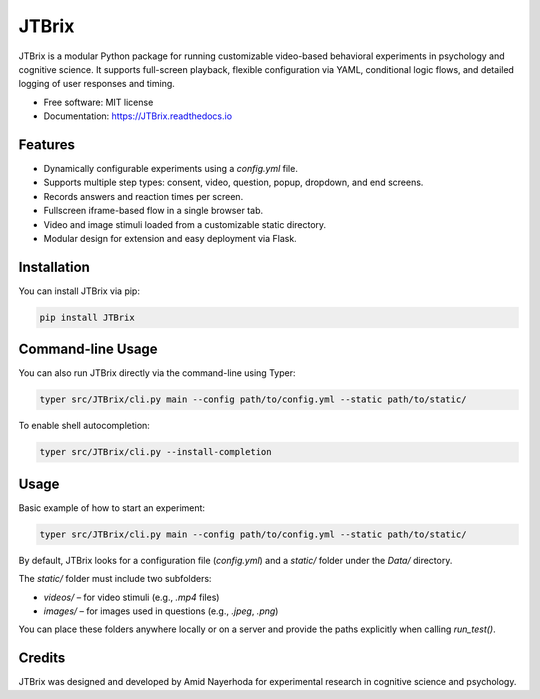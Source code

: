 JTBrix
======

.. image:: https://img.shields.io/pypi/v/JTBrix.svg
    :target: https://pypi.python.org/pypi/JTBrix

.. image:: https://img.shields.io/travis/amidn/JTBrix.svg
    :target: https://travis-ci.com/amidn/JTBrix

.. image:: https://readthedocs.org/projects/JTBrix/badge/?version=latest
    :target: https://JTBrix.readthedocs.io/en/latest/?version=latest
    :alt: Documentation Status

JTBrix is a modular Python package for running customizable video-based behavioral experiments in psychology and cognitive science.  
It supports full-screen playback, flexible configuration via YAML, conditional logic flows, and detailed logging of user responses and timing.

* Free software: MIT license
* Documentation: https://JTBrix.readthedocs.io

Features
--------

* Dynamically configurable experiments using a `config.yml` file.
* Supports multiple step types: consent, video, question, popup, dropdown, and end screens.
* Records answers and reaction times per screen.
* Fullscreen iframe-based flow in a single browser tab.
* Video and image stimuli loaded from a customizable static directory.
* Modular design for extension and easy deployment via Flask.

Installation
------------

You can install JTBrix via pip:

.. code-block:: bash

    pip install JTBrix

Command-line Usage
------------------

You can also run JTBrix directly via the command-line using Typer:

.. code-block:: bash

    typer src/JTBrix/cli.py main --config path/to/config.yml --static path/to/static/

To enable shell autocompletion:

.. code-block:: bash

    typer src/JTBrix/cli.py --install-completion

Usage
-----

Basic example of how to start an experiment:

.. code-block:: bash

    typer src/JTBrix/cli.py main --config path/to/config.yml --static path/to/static/
    
By default, JTBrix looks for a configuration file (`config.yml`) and a `static/` folder under the `Data/` directory.

The `static/` folder must include two subfolders:

- `videos/` – for video stimuli (e.g., `.mp4` files)  
- `images/` – for images used in questions (e.g., `.jpeg`, `.png`)

You can place these folders anywhere locally or on a server and provide the paths explicitly when calling `run_test()`.

Credits
-------

JTBrix was designed and developed by Amid Nayerhoda for experimental research in cognitive science and psychology.
